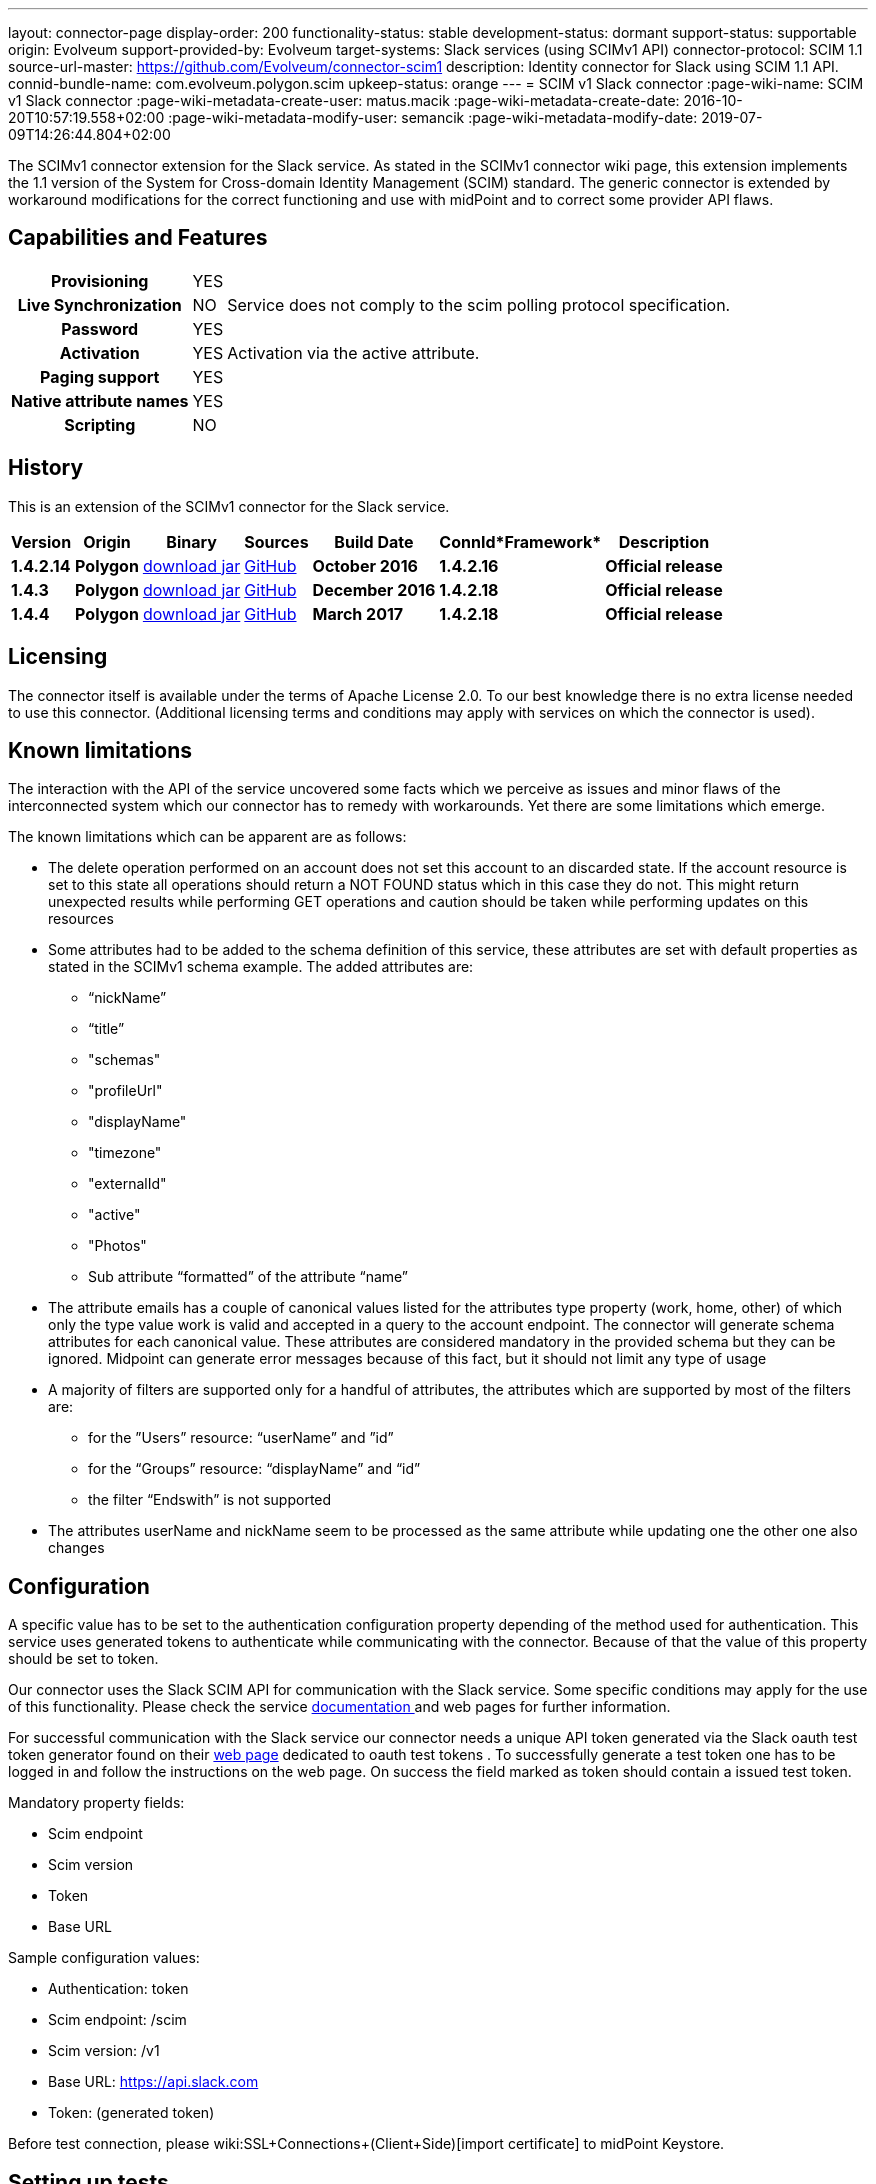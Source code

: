 ---
layout: connector-page
display-order: 200
functionality-status: stable
development-status: dormant
support-status: supportable
origin: Evolveum
support-provided-by: Evolveum
target-systems: Slack services (using SCIMv1 API)
connector-protocol: SCIM 1.1
source-url-master: https://github.com/Evolveum/connector-scim1
description: Identity connector for Slack using SCIM 1.1 API.
connid-bundle-name: com.evolveum.polygon.scim
upkeep-status: orange
---
= SCIM v1 Slack connector
:page-wiki-name: SCIM v1 Slack connector
:page-wiki-metadata-create-user: matus.macik
:page-wiki-metadata-create-date: 2016-10-20T10:57:19.558+02:00
:page-wiki-metadata-modify-user: semancik
:page-wiki-metadata-modify-date: 2019-07-09T14:26:44.804+02:00

The SCIMv1 connector extension for the Slack service. As stated in the SCIMv1 connector wiki page, this extension implements the 1.1 version of the System for Cross-domain Identity Management (SCIM) standard. The generic connector is extended by workaround modifications for the correct functioning and use with midPoint and to correct some provider API flaws.

== Capabilities and Features

[%autowidth,cols="h,1,1"]
|===
| *Provisioning*
| YES
|

| *Live Synchronization*
| NO
| Service does not comply to the scim polling protocol specification.

| *Password*
| YES
|

| *Activation*
| YES
| Activation via the active attribute.

| *Paging support*
| YES
|

| *Native attribute names*
| YES
|

| *Scripting*
| NO
|

|===


== History

This is an extension of the SCIMv1 connector for the Slack service.

[%autowidth]
|===
| *Version* | *Origin* | *Binary* | *Sources* | *Build Date* | *ConnId**Framework* | *Description*

| *1.4.2.14*
| *Polygon*
| link:http://nexus.evolveum.com/nexus/content/repositories/releases/com/evolveum/polygon/scim/connector-scim/1.4.2.16/connector-scim-1.4.2.16.jar[download jar]
| link:https://github.com/Evolveum/connector-scim1[GitHub]
| *October 2016*
| *1.4.2.16*
| *Official release*

| *1.4.3*
| *Polygon*
| link:http://nexus.evolveum.com/nexus/content/repositories/releases/com/evolveum/polygon/scim/connector-scim/1.4.3/connector-scim-1.4.3.jar[download jar]
| link:https://github.com/Evolveum/connector-scim1[GitHub]
| *December 2016*
| *1.4.2.18*
| *Official release*

| *1.4.4*
| *Polygon*
| link:http://nexus.evolveum.com/nexus/content/repositories/releases/com/evolveum/polygon/scim/connector-scim/1.4.4/connector-scim-1.4.4.jar[download jar]
| link:https://github.com/Evolveum/connector-scim1[GitHub]
| *March 2017*
| *1.4.2.18*
| *Official release*

|===


== Licensing

The connector itself is available under the terms of Apache License 2.0. To our best knowledge there is no extra license needed to use this connector. (Additional  licensing terms and conditions may apply with services on which the connector is used).

== Known limitations

The interaction with the API of the service uncovered some facts which we perceive as issues and minor flaws of the interconnected system which our connector has to remedy with workarounds. Yet there are some limitations which emerge.

The known limitations which can be apparent are as follows:

* The delete operation performed on an account does not set this account to an discarded state. If the account resource is set to this state all operations should return a NOT FOUND status which in this case they do not. This might return unexpected results while performing GET operations and caution should be taken while performing updates on this resources

* Some attributes had to be added to the schema definition of this service, these attributes are set with default properties as stated in the SCIMv1 schema example. The added attributes are:

** “nickName”

** “title”

** "schemas"

** "profileUrl"

** "displayName"

** "timezone"

** "externalId"

** "active"

** "Photos"

** Sub attribute “formatted” of the attribute “name”

* The attribute emails has a couple of canonical values listed for the attributes type property (work, home, other) of which only the type value work is valid and accepted in a query to the account endpoint. The connector will generate schema attributes for each canonical value. These attributes are considered mandatory in the provided schema but they can be ignored. Midpoint can generate error messages because of this fact, but it should not limit any type of usage

* A majority of filters are supported only for a handful of attributes, the attributes which are supported by most of the filters are:

** for the ”Users” resource: “userName” and ”id”
** for the “Groups” resource: “displayName” and “id”
** the filter “Endswith” is not supported

* The attributes userName and nickName seem to be processed as the same attribute while updating one the other one also changes


== Configuration

A specific value has to be set to the authentication configuration property depending of the method used for authentication. This service uses generated tokens to authenticate while communicating with the connector. Because of that the value of this property should be set to token.

Our connector uses the Slack SCIM API for communication with the Slack service. Some specific conditions may apply for the use of this functionality. Please check the service link:https://api.slack.com/scim[documentation ]and web pages for further information.

For successful communication with the Slack service our connector needs a unique API token generated via the Slack oauth test token generator found on their link:https://api.slack.com/docs/oauth-test-tokens[web page] dedicated to oauth test tokens . To successfully generate a test token one has to be logged in and follow the instructions on the web page. On success the field marked as token should contain a issued test token.

Mandatory property fields:

* Scim endpoint

* Scim version

* Token

* Base URL

Sample configuration values:

* Authentication: token

* Scim endpoint: /scim

* Scim version: /v1

* Base URL: https://api.slack.com

* Token: (generated token)

Before test connection, please wiki:SSL+Connections+(Client+Side)[import certificate] to midPoint Keystore.

== Setting up tests

The test suite consists of a bundle of test methods some of which execute a couple of times depending on the amount of tested resource endpoints.The test parameters ale provided by data providers which fetch their data from a test configuration property file. These property files are provided within the connector source bundle in the scimV1 git repository in the link:https://github.com/Evolveum/connector-scim1/tree/master/testProperties[testProperties] folder.

Before the test suite is initialized one has to provide a couple of mandatory values into the property file.The property file consists of a couple of attribute name/value pairs which are mapped to the corresponding test method or utility method. The naming rule is that the word before the underscore character (_) corresponds to the name of the test method provider which will be populated by the provided values. The word after the underscore character is the property name or in some cases it describes a resource on which a test will be executed or a type of test.

Most likely and often changed are the attributes of the test method provider configTestProvider the first three attributes configure some basic properties used in the tests:

* testNumber: The number which defines the order of the following test. The number is used as an ID value which is injected in some unique parameter values (e.q. userName). This is because some services do not delete their resource data (e.q. Account data) but they flag it as inactive or deactivated. The unique parameter value is then still used and can be in some cases referenced. This prohibits the usage of an equivalent value.

* pageSize: This parameter describes the size of the returned list of resource representations.

* pageOffset: Defines the offset used in listing resources. (e.q. I want to list 100 people but i want the list to start from the 15th entry).

The other attributes of the configTestProvider are equivalent to the configuration attributes needed to log into the service and can be seen described above in the Configuration section.

The change of other test method provider attributes is not recommended and may result in unsuccessful tests.

The tests create one representation of each resource (e.g. user, group) and then they execute all basic methods which are defined in the scim specification. The tests also incorporate negative testing use cases for proper exception reporting. One of the test cases is intentionally commented out. To trip the InvalidCredentialException the test method makes an intentional error in the login credentials while executing an operation. For reasons of unintentional lock out of the service with the runn of this test this test is optional and you can uncomment it when you are sure no harm will be done.

The slack service has a couple of specific limitation to tests. Two test methods will fail every time because of some issues with the service and are commented up for successful test execution and outcome :

* parameterConsistencyTestProvider : Only for the Users resource endpoint. Checks if the parameters returned by the service provider are the same as those which were used for the creation. The test fails because the provided schema declares that the users email attributes has to incorporate a type value but the returned representation does not have the type value present.

* deleteProvider: Only for the Users resource endpoint. Launches the delete operation which should set the user in an discarded state. This should prohibit any operation to be successfully performed other than the activation of the user which is not the case here.


== Documentation

...

== See Also

** link:http://www.simplecloud.info/[System for Cross-domain Identity Management]

** wiki:SSL+Connections+(Client+Side)[SSL Connection (Client Side)]

** wiki:SCIM+v1+generic+connector[SCIM v1 genneric connector]